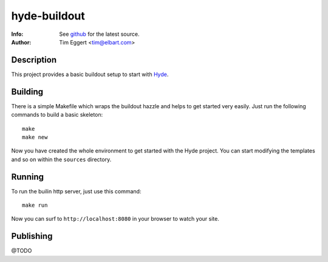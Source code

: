 =============
hyde-buildout
=============
:Info: See `github <http://github.com/elbart/hyde-buildout>`_ for the latest source.
:Author: Tim Eggert <tim@elbart.com>

Description
===========

This project provides a basic buildout setup to start with Hyde_.

.. _Hyde: http://github.com/hyde/hyde

Building
========

There is a simple Makefile which wraps the buildout hazzle and helps to get started very easily. 
Just run the following commands to build a basic skeleton::

    make
    make new

Now you have created the whole environment to get started with the Hyde project.
You can start modifying the templates and so on within the ``sources`` directory.

Running
=======

To run the builin http server, just use this command::

    make run

Now you can surf to ``http://localhost:8080`` in your browser to watch your site.

Publishing
==========

@TODO

